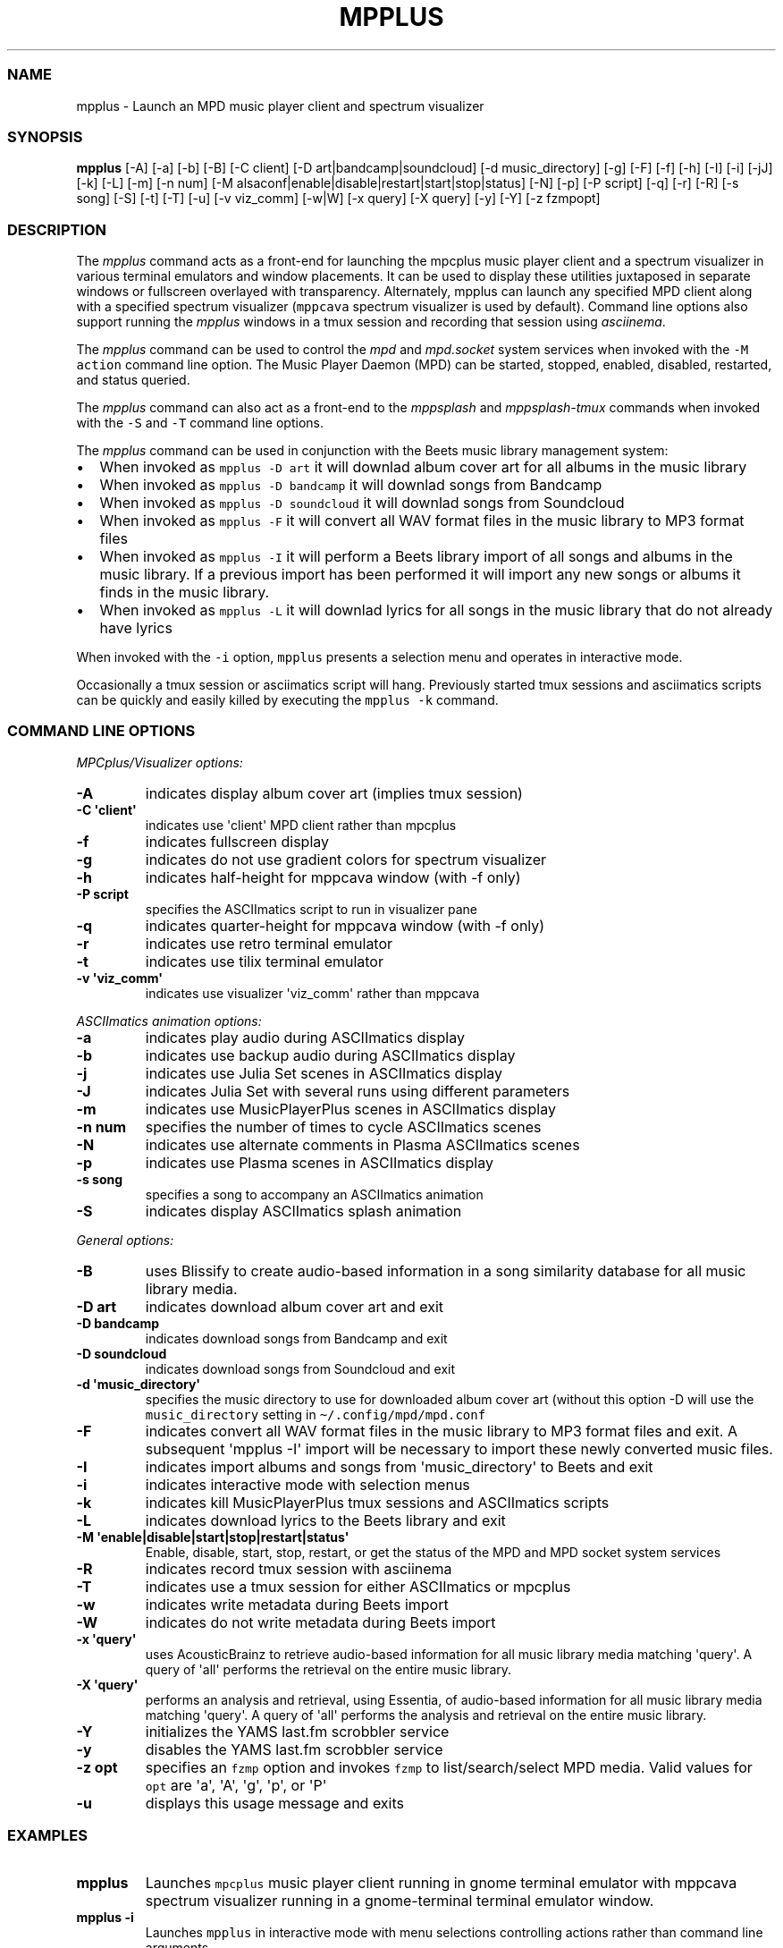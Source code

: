 .\" Automatically generated by Pandoc 2.17.1.1
.\"
.\" Define V font for inline verbatim, using C font in formats
.\" that render this, and otherwise B font.
.ie "\f[CB]x\f[]"x" \{\
. ftr V B
. ftr VI BI
. ftr VB B
. ftr VBI BI
.\}
.el \{\
. ftr V CR
. ftr VI CI
. ftr VB CB
. ftr VBI CBI
.\}
.TH "MPPLUS" "1" "December 05, 2021" "mpplus 2.0.1" "User Manual"
.hy
.SS NAME
.PP
mpplus - Launch an MPD music player client and spectrum visualizer
.SS SYNOPSIS
.PP
\f[B]mpplus\f[R] [-A] [-a] [-b] [-B] [-C client] [-D
art|bandcamp|soundcloud] [-d music_directory] [-g] [-F] [-f] [-h] [-I]
[-i] [-jJ] [-k] [-L] [-m] [-n num] [-M
alsaconf|enable|disable|restart|start|stop|status] [-N] [-p] [-P script]
[-q] [-r] [-R] [-s song] [-S] [-t] [-T] [-u] [-v viz_comm] [-w|W] [-x
query] [-X query] [-y] [-Y] [-z fzmpopt]
.SS DESCRIPTION
.PP
The \f[I]mpplus\f[R] command acts as a front-end for launching the
mpcplus music player client and a spectrum visualizer in various
terminal emulators and window placements.
It can be used to display these utilities juxtaposed in separate windows
or fullscreen overlayed with transparency.
Alternately, mpplus can launch any specified MPD client along with a
specified spectrum visualizer (\f[V]mppcava\f[R] spectrum visualizer is
used by default).
Command line options also support running the \f[I]mpplus\f[R] windows
in a tmux session and recording that session using \f[I]asciinema\f[R].
.PP
The \f[I]mpplus\f[R] command can be used to control the \f[I]mpd\f[R]
and \f[I]mpd.socket\f[R] system services when invoked with the
\f[V]-M action\f[R] command line option.
The Music Player Daemon (MPD) can be started, stopped, enabled,
disabled, restarted, and status queried.
.PP
The \f[I]mpplus\f[R] command can also act as a front-end to the
\f[I]mppsplash\f[R] and \f[I]mppsplash-tmux\f[R] commands when invoked
with the \f[V]-S\f[R] and \f[V]-T\f[R] command line options.
.PP
The \f[I]mpplus\f[R] command can be used in conjunction with the Beets
music library management system:
.IP \[bu] 2
When invoked as \f[V]mpplus -D art\f[R] it will downlad album cover art
for all albums in the music library
.IP \[bu] 2
When invoked as \f[V]mpplus -D bandcamp\f[R] it will downlad songs from
Bandcamp
.IP \[bu] 2
When invoked as \f[V]mpplus -D soundcloud\f[R] it will downlad songs
from Soundcloud
.IP \[bu] 2
When invoked as \f[V]mpplus -F\f[R] it will convert all WAV format files
in the music library to MP3 format files
.IP \[bu] 2
When invoked as \f[V]mpplus -I\f[R] it will perform a Beets library
import of all songs and albums in the music library.
If a previous import has been performed it will import any new songs or
albums it finds in the music library.
.IP \[bu] 2
When invoked as \f[V]mpplus -L\f[R] it will downlad lyrics for all songs
in the music library that do not already have lyrics
.PP
When invoked with the \f[V]-i\f[R] option, \f[V]mpplus\f[R] presents a
selection menu and operates in interactive mode.
.PP
Occasionally a tmux session or asciimatics script will hang.
Previously started tmux sessions and asciimatics scripts can be quickly
and easily killed by executing the \f[V]mpplus -k\f[R] command.
.SS COMMAND LINE OPTIONS
.PP
\f[I]MPCplus/Visualizer options:\f[R]
.TP
\f[B]-A\f[R]
indicates display album cover art (implies tmux session)
.TP
\f[B]-C \[aq]client\[aq]\f[R]
indicates use \[aq]client\[aq] MPD client rather than mpcplus
.TP
\f[B]-f\f[R]
indicates fullscreen display
.TP
\f[B]-g\f[R]
indicates do not use gradient colors for spectrum visualizer
.TP
\f[B]-h\f[R]
indicates half-height for mppcava window (with -f only)
.TP
\f[B]-P script\f[R]
specifies the ASCIImatics script to run in visualizer pane
.TP
\f[B]-q\f[R]
indicates quarter-height for mppcava window (with -f only)
.TP
\f[B]-r\f[R]
indicates use retro terminal emulator
.TP
\f[B]-t\f[R]
indicates use tilix terminal emulator
.TP
\f[B]-v \[aq]viz_comm\[aq]\f[R]
indicates use visualizer \[aq]viz_comm\[aq] rather than mppcava
.PP
\f[I]ASCIImatics animation options:\f[R]
.TP
\f[B]-a\f[R]
indicates play audio during ASCIImatics display
.TP
\f[B]-b\f[R]
indicates use backup audio during ASCIImatics display
.TP
\f[B]-j\f[R]
indicates use Julia Set scenes in ASCIImatics display
.TP
\f[B]-J\f[R]
indicates Julia Set with several runs using different parameters
.TP
\f[B]-m\f[R]
indicates use MusicPlayerPlus scenes in ASCIImatics display
.TP
\f[B]-n num\f[R]
specifies the number of times to cycle ASCIImatics scenes
.TP
\f[B]-N\f[R]
indicates use alternate comments in Plasma ASCIImatics scenes
.TP
\f[B]-p\f[R]
indicates use Plasma scenes in ASCIImatics display
.TP
\f[B]-s song\f[R]
specifies a song to accompany an ASCIImatics animation
.TP
\f[B]-S\f[R]
indicates display ASCIImatics splash animation
.PP
\f[I]General options:\f[R]
.TP
\f[B]-B\f[R]
uses Blissify to create audio-based information in a song similarity
database for all music library media.
.TP
\f[B]-D art\f[R]
indicates download album cover art and exit
.TP
\f[B]-D bandcamp\f[R]
indicates download songs from Bandcamp and exit
.TP
\f[B]-D soundcloud\f[R]
indicates download songs from Soundcloud and exit
.TP
\f[B]-d \[aq]music_directory\[aq]\f[R]
specifies the music directory to use for downloaded album cover art
(without this option -D will use the \f[V]music_directory\f[R] setting
in \f[V]\[ti]/.config/mpd/mpd.conf\f[R]
.TP
\f[B]-F\f[R]
indicates convert all WAV format files in the music library to MP3
format files and exit.
A subsequent \[aq]mpplus -I\[aq] import will be necessary to import
these newly converted music files.
.TP
\f[B]-I\f[R]
indicates import albums and songs from \[aq]music_directory\[aq] to
Beets and exit
.TP
\f[B]-i\f[R]
indicates interactive mode with selection menus
.TP
\f[B]-k\f[R]
indicates kill MusicPlayerPlus tmux sessions and ASCIImatics scripts
.TP
\f[B]-L\f[R]
indicates download lyrics to the Beets library and exit
.TP
\f[B]-M \[aq]enable|disable|start|stop|restart|status\[aq]\f[R]
Enable, disable, start, stop, restart, or get the status of the MPD and
MPD socket system services
.TP
\f[B]-R\f[R]
indicates record tmux session with asciinema
.TP
\f[B]-T\f[R]
indicates use a tmux session for either ASCIImatics or mpcplus
.TP
\f[B]-w\f[R]
indicates write metadata during Beets import
.TP
\f[B]-W\f[R]
indicates do not write metadata during Beets import
.TP
\f[B]-x \[aq]query\[aq]\f[R]
uses AcousticBrainz to retrieve audio-based information for all music
library media matching \[aq]query\[aq].
A query of \[aq]all\[aq] performs the retrieval on the entire music
library.
.TP
\f[B]-X \[aq]query\[aq]\f[R]
performs an analysis and retrieval, using Essentia, of audio-based
information for all music library media matching \[aq]query\[aq].
A query of \[aq]all\[aq] performs the analysis and retrieval on the
entire music library.
.TP
\f[B]-Y\f[R]
initializes the YAMS last.fm scrobbler service
.TP
\f[B]-y\f[R]
disables the YAMS last.fm scrobbler service
.TP
\f[B]-z opt\f[R]
specifies an \f[V]fzmp\f[R] option and invokes \f[V]fzmp\f[R] to
list/search/select MPD media.
Valid values for \f[V]opt\f[R] are \[aq]a\[aq], \[aq]A\[aq],
\[aq]g\[aq], \[aq]p\[aq], or \[aq]P\[aq]
.TP
\f[B]-u\f[R]
displays this usage message and exits
.SS EXAMPLES
.TP
\f[B]mpplus\f[R]
Launches \f[V]mpcplus\f[R] music player client running in gnome terminal
emulator with mppcava spectrum visualizer running in a gnome-terminal
terminal emulator window.
.TP
\f[B]mpplus -i\f[R]
Launches \f[V]mpplus\f[R] in interactive mode with menu selections
controlling actions rather than command line arguments
.TP
\f[B]mpplus -r\f[R]
Launches \f[V]mpcplus\f[R] music player client running in
cool-retro-term terminal emulator with mppcava spectrum visualizer
running in a gnome-terminal terminal emulator window.
.TP
\f[B]mpplus -C cantata\f[R]
Launches \f[V]cantata\f[R] music player client running in a separate
window with mppcava spectrum visualizer running in a gnome-terminal
terminal emulator window.
.TP
\f[B]mpplus -C cmus\f[R]
Launches the \f[V]cmus\f[R] music player client with mppcava spectrum
visualizer running in a gnome-terminal terminal emulator window.
.TP
\f[B]mpplus -C mcg\f[R]
Launches the CoverGrid music player client (\f[V]mcg\f[R]) running in a
separate window with mppcava spectrum visualizer running in a
gnome-terminal terminal emulator window.
.TP
\f[B]mpplus -f -q -t\f[R]
Launches \f[V]mpcplus\f[R] music player client in fullscreen mode with
mppcava spectrum visualizer in quarter-screen mode, both running in a
tilix terminal emulator window.
.TP
\f[B]mpplus -a -T\f[R]
Launches \f[V]mpcplus\f[R] music player client and visualizer running in
a tmux session displaying album cover art.
.TP
\f[B]mpplus -M stop\f[R]
Stops the Music Player Daemon service and the associated MPD socket
service
.TP
\f[B]mpplus -R -T\f[R]
Creates an asciinema recording of \f[V]mpcplus\f[R] music player client
and visualizer running in a tmux session
.TP
\f[B]mpplus -S -j -a\f[R]
Launch \f[V]mppsplash\f[R] displaying the Julia Set asciimatics
animation with audio
.TP
\f[B]mpplus -D art\f[R]
Download album cover art for any albums in the music library that do not
already have cover art
.TP
\f[B]mpplus -D soundcloud\f[R]
Download favorited songs from Soundcloud
.TP
\f[B]mpplus -I\f[R]
Import the music library into the Beets library management system
.TP
\f[B]mpplus -I -W\f[R]
Import the music library into the Beets library management system, do
not write metadata
.TP
\f[B]mpplus -L\f[R]
Download lyrics for any songs in the music library that do not already
have lyrics
.TP
\f[B]mpplus -X all\f[R]
Analyze audio using Essentia and retrieve information for the entire
music library
.TP
\f[B]mpplus -x all\f[R]
Retrieve audio information for the entire music library using
AcousticBrainz
.SS AUTHORS
.PP
Written by Ronald Record <github@ronrecord.com>
.SS LICENSING
.PP
MPPLUS is distributed under an Open Source license.
See the file LICENSE in the MPPLUS source distribution for information
on terms & conditions for accessing and otherwise using MPPLUS and for a
DISCLAIMER OF ALL WARRANTIES.
.SS BUGS
.PP
Submit bug reports online at:
.PP
<https://github.com/doctorfree/MusicPlayerPlus/issues>
.SS SEE ALSO
.PP
\f[B]mppcava\f[R](1), \f[B]mppsplash\f[R](1), \f[B]mpcplus\f[R](1),
\f[B]mpcpluskeys\f[R](1)
.PP
Full documentation and sources at:
.PP
<https://github.com/doctorfree/MusicPlayerPlus>
